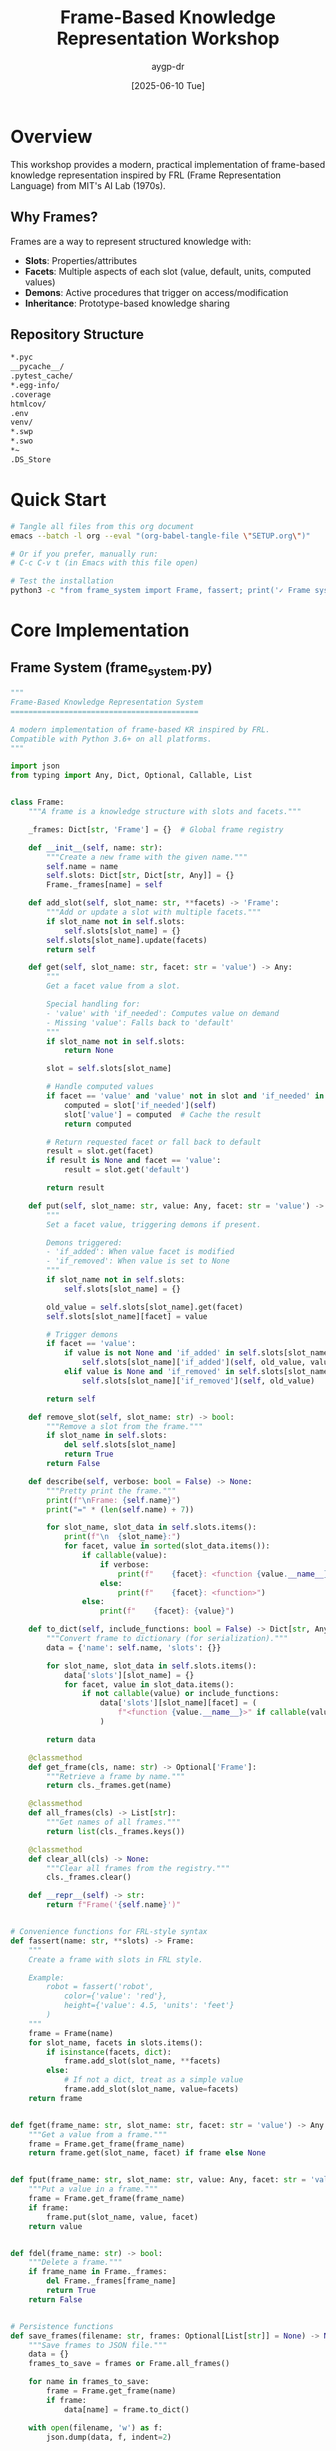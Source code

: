 #+TITLE: Frame-Based Knowledge Representation Workshop
#+AUTHOR: aygp-dr
#+DATE: [2025-06-10 Tue]
#+PROPERTY: header-args :mkdirp yes
#+OPTIONS: toc:2

* Overview

This workshop provides a modern, practical implementation of frame-based knowledge representation inspired by FRL (Frame Representation Language) from MIT's AI Lab (1970s).

** Why Frames?

Frames are a way to represent structured knowledge with:
- *Slots*: Properties/attributes
- *Facets*: Multiple aspects of each slot (value, default, units, computed values)
- *Demons*: Active procedures that trigger on access/modification
- *Inheritance*: Prototype-based knowledge sharing

** Repository Structure

#+BEGIN_SRC bash :tangle .gitignore
*.pyc
__pycache__/
.pytest_cache/
*.egg-info/
.coverage
htmlcov/
.env
venv/
*.swp
*.swo
*~
.DS_Store
#+END_SRC

* Quick Start

#+BEGIN_SRC bash :results output :exports both
# Tangle all files from this org document
emacs --batch -l org --eval "(org-babel-tangle-file \"SETUP.org\")"

# Or if you prefer, manually run:
# C-c C-v t (in Emacs with this file open)

# Test the installation
python3 -c "from frame_system import Frame, fassert; print('✓ Frame system ready!')"
#+END_SRC

* Core Implementation

** Frame System (frame_system.py)

#+BEGIN_SRC python :tangle frame_system.py :shebang #!/usr/bin/env python3
"""
Frame-Based Knowledge Representation System
==========================================

A modern implementation of frame-based KR inspired by FRL.
Compatible with Python 3.6+ on all platforms.
"""

import json
from typing import Any, Dict, Optional, Callable, List


class Frame:
    """A frame is a knowledge structure with slots and facets."""
    
    _frames: Dict[str, 'Frame'] = {}  # Global frame registry
    
    def __init__(self, name: str):
        """Create a new frame with the given name."""
        self.name = name
        self.slots: Dict[str, Dict[str, Any]] = {}
        Frame._frames[name] = self
    
    def add_slot(self, slot_name: str, **facets) -> 'Frame':
        """Add or update a slot with multiple facets."""
        if slot_name not in self.slots:
            self.slots[slot_name] = {}
        self.slots[slot_name].update(facets)
        return self
    
    def get(self, slot_name: str, facet: str = 'value') -> Any:
        """
        Get a facet value from a slot.
        
        Special handling for:
        - 'value' with 'if_needed': Computes value on demand
        - Missing 'value': Falls back to 'default'
        """
        if slot_name not in self.slots:
            return None
        
        slot = self.slots[slot_name]
        
        # Handle computed values
        if facet == 'value' and 'value' not in slot and 'if_needed' in slot:
            computed = slot['if_needed'](self)
            slot['value'] = computed  # Cache the result
            return computed
        
        # Return requested facet or fall back to default
        result = slot.get(facet)
        if result is None and facet == 'value':
            result = slot.get('default')
        
        return result
    
    def put(self, slot_name: str, value: Any, facet: str = 'value') -> 'Frame':
        """
        Set a facet value, triggering demons if present.
        
        Demons triggered:
        - 'if_added': When value facet is modified
        - 'if_removed': When value is set to None
        """
        if slot_name not in self.slots:
            self.slots[slot_name] = {}
        
        old_value = self.slots[slot_name].get(facet)
        self.slots[slot_name][facet] = value
        
        # Trigger demons
        if facet == 'value':
            if value is not None and 'if_added' in self.slots[slot_name]:
                self.slots[slot_name]['if_added'](self, old_value, value)
            elif value is None and 'if_removed' in self.slots[slot_name]:
                self.slots[slot_name]['if_removed'](self, old_value)
        
        return self
    
    def remove_slot(self, slot_name: str) -> bool:
        """Remove a slot from the frame."""
        if slot_name in self.slots:
            del self.slots[slot_name]
            return True
        return False
    
    def describe(self, verbose: bool = False) -> None:
        """Pretty print the frame."""
        print(f"\nFrame: {self.name}")
        print("=" * (len(self.name) + 7))
        
        for slot_name, slot_data in self.slots.items():
            print(f"\n  {slot_name}:")
            for facet, value in sorted(slot_data.items()):
                if callable(value):
                    if verbose:
                        print(f"    {facet}: <function {value.__name__}>")
                    else:
                        print(f"    {facet}: <function>")
                else:
                    print(f"    {facet}: {value}")
    
    def to_dict(self, include_functions: bool = False) -> Dict[str, Any]:
        """Convert frame to dictionary (for serialization)."""
        data = {'name': self.name, 'slots': {}}
        
        for slot_name, slot_data in self.slots.items():
            data['slots'][slot_name] = {}
            for facet, value in slot_data.items():
                if not callable(value) or include_functions:
                    data['slots'][slot_name][facet] = (
                        f"<function {value.__name__}>" if callable(value) else value
                    )
        
        return data
    
    @classmethod
    def get_frame(cls, name: str) -> Optional['Frame']:
        """Retrieve a frame by name."""
        return cls._frames.get(name)
    
    @classmethod
    def all_frames(cls) -> List[str]:
        """Get names of all frames."""
        return list(cls._frames.keys())
    
    @classmethod
    def clear_all(cls) -> None:
        """Clear all frames from the registry."""
        cls._frames.clear()
    
    def __repr__(self) -> str:
        return f"Frame('{self.name}')"


# Convenience functions for FRL-style syntax
def fassert(name: str, **slots) -> Frame:
    """
    Create a frame with slots in FRL style.
    
    Example:
        robot = fassert('robot',
            color={'value': 'red'},
            height={'value': 4.5, 'units': 'feet'}
        )
    """
    frame = Frame(name)
    for slot_name, facets in slots.items():
        if isinstance(facets, dict):
            frame.add_slot(slot_name, **facets)
        else:
            # If not a dict, treat as a simple value
            frame.add_slot(slot_name, value=facets)
    return frame


def fget(frame_name: str, slot_name: str, facet: str = 'value') -> Any:
    """Get a value from a frame."""
    frame = Frame.get_frame(frame_name)
    return frame.get(slot_name, facet) if frame else None


def fput(frame_name: str, slot_name: str, value: Any, facet: str = 'value') -> Any:
    """Put a value in a frame."""
    frame = Frame.get_frame(frame_name)
    if frame:
        frame.put(slot_name, value, facet)
    return value


def fdel(frame_name: str) -> bool:
    """Delete a frame."""
    if frame_name in Frame._frames:
        del Frame._frames[frame_name]
        return True
    return False


# Persistence functions
def save_frames(filename: str, frames: Optional[List[str]] = None) -> None:
    """Save frames to JSON file."""
    data = {}
    frames_to_save = frames or Frame.all_frames()
    
    for name in frames_to_save:
        frame = Frame.get_frame(name)
        if frame:
            data[name] = frame.to_dict()
    
    with open(filename, 'w') as f:
        json.dump(data, f, indent=2)
    
    print(f"Saved {len(data)} frames to {filename}")


def load_frames(filename: str) -> int:
    """Load frames from JSON file."""
    with open(filename, 'r') as f:
        data = json.load(f)
    
    count = 0
    for name, frame_data in data.items():
        frame = Frame(name)
        for slot_name, facets in frame_data.get('slots', {}).items():
            # Skip function placeholders
            clean_facets = {
                k: v for k, v in facets.items()
                if not (isinstance(v, str) and v.startswith('<function'))
            }
            frame.add_slot(slot_name, **clean_facets)
        count += 1
    
    print(f"Loaded {count} frames from {filename}")
    return count


if __name__ == "__main__":
    print("Frame System v1.0 - Ready!")
    print("Try: help(Frame) or help(fassert)")
#+END_SRC

** Examples Module (examples.py)

#+BEGIN_SRC python :tangle examples.py :shebang #!/usr/bin/env python3
"""
Frame System Examples
====================

Demonstrations of frame-based knowledge representation.
"""

import time
import random
from frame_system import Frame, fassert, fget, fput, save_frames, load_frames


def example_basic():
    """Basic frame creation and access."""
    print("\n=== Basic Frame Example ===")
    
    # Create a robot frame
    robot = fassert('robot',
        type={'value': 'service-robot'},
        manufacturer={'value': 'Acme Robotics'},
        model={'value': 'ServoBot 3000'},
        height={'value': 1.5, 'units': 'meters'},
        weight={'value': 45, 'units': 'kg'},
        color={'value': 'silver', 'options': ['silver', 'white', 'black']},
        battery={'value': 85, 'units': 'percent', 'min': 0, 'max': 100}
    )
    
    robot.describe()
    
    # Access values
    print(f"\nRobot height: {fget('robot', 'height')} {fget('robot', 'height', 'units')}")
    print(f"Battery level: {fget('robot', 'battery')}%")


def example_computed_values():
    """Demonstrate computed values with if_needed."""
    print("\n=== Computed Values Example ===")
    
    # Temperature sensor with computed Fahrenheit
    def celsius_to_fahrenheit(frame):
        celsius = frame.get('celsius', 'value')
        return celsius * 9/5 + 32 if celsius is not None else None
    
    sensor = fassert('temp-sensor',
        location={'value': 'living-room'},
        celsius={'value': 22},
        fahrenheit={'if_needed': celsius_to_fahrenheit}
    )
    
    print(f"Temperature: {fget('temp-sensor', 'celsius')}°C")
    print(f"Temperature: {fget('temp-sensor', 'fahrenheit')}°F (computed)")
    
    # Update Celsius and get new Fahrenheit
    fput('temp-sensor', 'celsius', 30)
    # Clear cached Fahrenheit
    sensor.slots['fahrenheit'].pop('value', None)
    print(f"\nAfter update: {fget('temp-sensor', 'fahrenheit')}°F")


def example_demons():
    """Demonstrate active values (demons)."""
    print("\n=== Demons (Active Values) Example ===")
    
    # Alert system
    alerts = []
    
    def battery_monitor(frame, old_val, new_val):
        if new_val < 20:
            alert = f"⚠️  LOW BATTERY: {new_val}%"
            alerts.append(alert)
            print(alert)
        elif old_val and old_val < 20 and new_val >= 20:
            alert = "✅ Battery level restored"
            alerts.append(alert)
            print(alert)
    
    device = fassert('laptop',
        model={'value': 'ThinkPad X1'},
        battery={
            'value': 100,
            'units': 'percent',
            'if_added': battery_monitor
        },
        alerts={'if_needed': lambda f: alerts.copy()}
    )
    
    # Simulate battery drain
    print("Simulating battery drain...")
    for level in [80, 50, 19, 15, 10, 25, 90]:
        fput('laptop', 'battery', level)
        time.sleep(0.1)  # Small delay for demo
    
    print(f"\nAll alerts: {fget('laptop', 'alerts')}")


def example_inheritance():
    """Demonstrate prototype-based inheritance."""
    print("\n=== Inheritance Example ===")
    
    # Robot class (prototype)
    robot_class = fassert('robot-prototype',
        category={'value': 'prototype'},
        default_height={'value': 1.5},
        default_weight={'value': 50},
        default_sensors={'value': ['camera', 'lidar', 'ultrasonic']},
        capabilities={'value': ['navigation', 'object-recognition']}
    )
    
    # Helper for inheritance
    def inherit_from(parent_name, slot, facet='value'):
        def getter(frame):
            parent_value = fget(parent_name, f"default_{slot}", facet)
            return parent_value
        return getter
    
    # Create robot instances
    rosie = fassert('rosie',
        prototype={'value': 'robot-prototype'},
        name={'value': 'Rosie'},
        height={'if_needed': inherit_from('robot-prototype', 'height')},
        weight={'value': 45},  # Override
        color={'value': 'red'},
        sensors={'if_needed': inherit_from('robot-prototype', 'sensors')}
    )
    
    c3po = fassert('c3po', 
        prototype={'value': 'robot-prototype'},
        name={'value': 'C-3PO'},
        height={'value': 1.7},  # Override
        weight={'if_needed': inherit_from('robot-prototype', 'weight')},
        color={'value': 'gold'},
        languages={'value': 6000000}
    )
    
    print("Rosie:")
    print(f"  Height: {fget('rosie', 'height')} (inherited)")
    print(f"  Weight: {fget('rosie', 'weight')} (overridden)")
    print(f"  Sensors: {fget('rosie', 'sensors')} (inherited)")
    
    print("\nC-3PO:")
    print(f"  Height: {fget('c3po', 'height')} (overridden)")
    print(f"  Weight: {fget('c3po', 'weight')} (inherited)")
    print(f"  Languages: {fget('c3po', 'languages')} (unique)")


def example_iot_system():
    """Real-world example: IoT device management."""
    print("\n=== IoT System Example ===")
    
    # Device monitoring system
    def check_device_health(frame):
        battery = frame.get('battery', 'value')
        temp = frame.get('temperature', 'value')
        last_seen = frame.get('last_seen', 'value')
        
        if battery and battery < 20:
            return 'critical'
        elif temp and temp > 80:
            return 'warning'
        elif last_seen and (time.time() - last_seen) > 300:
            return 'offline'
        else:
            return 'healthy'
    
    def update_last_seen(frame, old_val, new_val):
        frame.put('last_seen', time.time())
    
    # Create IoT devices
    devices = []
    for i in range(3):
        device = fassert(f'iot-{i}',
            device_type={'value': 'environmental-sensor'},
            location={'value': f'room-{i+1}'},
            battery={'value': random.randint(10, 100), 'units': '%'},
            temperature={'value': random.randint(18, 30), 'units': '°C'},
            humidity={'value': random.randint(30, 70), 'units': '%'},
            last_seen={'value': time.time()},
            health={'if_needed': check_device_health},
            data={
                'value': [],
                'if_added': update_last_seen
            }
        )
        devices.append(f'iot-{i}')
    
    # Simulate some issues
    fput('iot-0', 'battery', 15)  # Low battery
    fput('iot-1', 'temperature', 85)  # High temp
    
    # Status report
    print("IoT Device Status:")
    print("-" * 40)
    for device_name in devices:
        health = fget(device_name, 'health')
        battery = fget(device_name, 'battery')
        temp = fget(device_name, 'temperature')
        location = fget(device_name, 'location')
        
        status_icon = {
            'healthy': '✅',
            'warning': '⚠️ ',
            'critical': '🔴',
            'offline': '📴'
        }.get(health, '❓')
        
        print(f"{status_icon} {device_name} ({location}): "
              f"Battery={battery}%, Temp={temp}°C, Status={health}")


def example_persistence():
    """Demonstrate saving and loading frames."""
    print("\n=== Persistence Example ===")
    
    # Create some frames
    config = fassert('app-config',
        name={'value': 'FrameSystem'},
        version={'value': '1.0'},
        debug={'value': True},
        max_frames={'value': 1000}
    )
    
    user = fassert('current-user',
        username={'value': 'aygp-dr'},
        role={'value': 'admin'},
        preferences={
            'value': {
                'theme': 'dark',
                'notifications': True
            }
        }
    )
    
    print("Original frames:")
    print(f"  Config: {fget('app-config', 'name')} v{fget('app-config', 'version')}")
    print(f"  User: {fget('current-user', 'username')} ({fget('current-user', 'role')})")
    
    # Save frames
    save_frames('frames_backup.json')
    
    # Clear and reload
    Frame.clear_all()
    print(f"\nCleared all frames. Count: {len(Frame.all_frames())}")
    
    load_frames('frames_backup.json')
    print(f"\nAfter loading:")
    print(f"  Config: {fget('app-config', 'name')} v{fget('app-config', 'version')}")
    print(f"  User: {fget('current-user', 'username')} ({fget('current-user', 'role')})")


def run_all_examples():
    """Run all examples in sequence."""
    examples = [
        example_basic,
        example_computed_values,
        example_demons,
        example_inheritance,
        example_iot_system,
        example_persistence
    ]
    
    for example in examples:
        example()
        input("\nPress Enter for next example...")
        Frame.clear_all()  # Clean slate for next example


if __name__ == "__main__":
    print("Frame System Examples")
    print("=" * 50)
    print("\nAvailable examples:")
    print("1. example_basic() - Basic frame operations")
    print("2. example_computed_values() - Lazy computation")
    print("3. example_demons() - Active values")
    print("4. example_inheritance() - Prototype inheritance") 
    print("5. example_iot_system() - Real-world IoT scenario")
    print("6. example_persistence() - Save/load frames")
    print("7. run_all_examples() - Run all examples")
    print("\nRun any example function to see it in action!")
#+END_SRC

** Test Suite (test_frames.py)

#+BEGIN_SRC python :tangle test_frames.py :shebang #!/usr/bin/env python3
"""
Frame System Test Suite
=======================

Run with: python3 test_frames.py
Or with pytest: pytest test_frames.py -v
"""

import sys
import os
import tempfile
import json
from typing import List

# Add current directory to path for imports
sys.path.insert(0, os.path.dirname(__file__))

from frame_system import Frame, fassert, fget, fput, fdel, save_frames, load_frames


class TestResults:
    """Simple test result collector."""
    def __init__(self):
        self.passed = 0
        self.failed = 0
        self.errors = []
    
    def assert_equal(self, actual, expected, message=""):
        if actual == expected:
            self.passed += 1
            print(".", end="", flush=True)
        else:
            self.failed += 1
            print("F", end="", flush=True)
            self.errors.append(f"{message}: expected {expected}, got {actual}")
    
    def assert_true(self, condition, message=""):
        self.assert_equal(bool(condition), True, message)
    
    def assert_false(self, condition, message=""):
        self.assert_equal(bool(condition), False, message)
    
    def report(self):
        print(f"\n\nTest Results: {self.passed} passed, {self.failed} failed")
        if self.errors:
            print("\nFailures:")
            for error in self.errors:
                print(f"  - {error}")
        return self.failed == 0


def test_basic_operations(t: TestResults):
    """Test basic frame operations."""
    print("\nTesting basic operations", end="")
    
    # Create frame
    robot = fassert('test-robot', 
        color={'value': 'blue'},
        height={'value': 1.5}
    )
    
    t.assert_equal(fget('test-robot', 'color'), 'blue', "Basic fget")
    t.assert_equal(fget('test-robot', 'height'), 1.5, "Numeric value")
    
    # Update value
    fput('test-robot', 'color', 'red')
    t.assert_equal(fget('test-robot', 'color'), 'red', "Value update")
    
    # Non-existent frame/slot
    t.assert_equal(fget('no-such-frame', 'anything'), None, "Missing frame")
    t.assert_equal(fget('test-robot', 'no-such-slot'), None, "Missing slot")
    
    # Frame registry
    t.assert_true('test-robot' in Frame.all_frames(), "Frame in registry")
    
    # Delete frame
    fdel('test-robot')
    t.assert_false('test-robot' in Frame.all_frames(), "Frame deleted")


def test_facets(t: TestResults):
    """Test facet system."""
    print("\nTesting facets", end="")
    
    sensor = fassert('sensor',
        temperature={
            'value': 22.5,
            'units': 'celsius',
            'min': -50,
            'max': 100,
            'default': 20
        }
    )
    
    t.assert_equal(fget('sensor', 'temperature'), 22.5, "Value facet")
    t.assert_equal(fget('sensor', 'temperature', 'units'), 'celsius', "Units facet")
    t.assert_equal(fget('sensor', 'temperature', 'min'), -50, "Min facet")
    
    # Test default fallback
    sensor.slots['temperature'].pop('value')  # Remove value
    t.assert_equal(fget('sensor', 'temperature'), 20, "Default fallback")


def test_computed_values(t: TestResults):
    """Test if_needed computations."""
    print("\nTesting computed values", end="")
    
    compute_count = 0
    
    def compute_area(frame):
        nonlocal compute_count
        compute_count += 1
        width = frame.get('width', 'value')
        height = frame.get('height', 'value')
        return width * height if width and height else None
    
    rect = fassert('rectangle',
        width={'value': 10},
        height={'value': 5},
        area={'if_needed': compute_area}
    )
    
    # First access computes
    t.assert_equal(fget('rectangle', 'area'), 50, "Computed area")
    t.assert_equal(compute_count, 1, "Computed once")
    
    # Second access uses cached value
    t.assert_equal(fget('rectangle', 'area'), 50, "Cached area")
    t.assert_equal(compute_count, 1, "Still computed once")


def test_demons(t: TestResults):
    """Test active values (demons)."""
    print("\nTesting demons", end="")
    
    changes = []
    
    def track_changes(frame, old_val, new_val):
        changes.append((frame.name, old_val, new_val))
    
    def track_removal(frame, old_val):
        changes.append((frame.name, old_val, None))
    
    device = fassert('device',
        status={
            'value': 'online',
            'if_added': track_changes,
            'if_removed': track_removal
        }
    )
    
    # Test if_added
    fput('device', 'status', 'offline')
    t.assert_equal(len(changes), 1, "Change tracked")
    t.assert_equal(changes[0], ('device', 'online', 'offline'), "Correct change")
    
    # Test if_removed
    fput('device', 'status', None)
    t.assert_equal(len(changes), 2, "Removal tracked")
    t.assert_equal(changes[1][2], None, "Removed value")


def test_persistence(t: TestResults):
    """Test save/load functionality."""
    print("\nTesting persistence", end="")
    
    # Create frames
    config = fassert('config',
        app_name={'value': 'TestApp'},
        version={'value': 1.5},
        features={'value': ['auth', 'api', 'ui']}
    )
    
    # Save to temp file
    with tempfile.NamedTemporaryFile(mode='w', suffix='.json', delete=False) as f:
        temp_file = f.name
    
    try:
        save_frames(temp_file)
        
        # Verify file contents
        with open(temp_file, 'r') as f:
            data = json.load(f)
        
        t.assert_true('config' in data, "Frame saved")
        t.assert_equal(
            data['config']['slots']['app_name']['value'], 
            'TestApp', 
            "String saved correctly"
        )
        
        # Clear and reload
        Frame.clear_all()
        t.assert_equal(len(Frame.all_frames()), 0, "Frames cleared")
        
        load_frames(temp_file)
        t.assert_equal(fget('config', 'app_name'), 'TestApp', "Frame loaded")
        t.assert_equal(fget('config', 'features'), ['auth', 'api', 'ui'], "List loaded")
        
    finally:
        os.unlink(temp_file)


def test_complex_scenario(t: TestResults):
    """Test a complex real-world scenario."""
    print("\nTesting complex scenario", end="")
    
    # Smart home system
    alerts = []
    
    def temperature_demon(frame, old_val, new_val):
        if new_val > 30:
            alerts.append(f"High temp in {frame.name}: {new_val}°C")
    
    def compute_avg_temp(frame):
        total = 0
        count = 0
        for room_name in ['living-room', 'bedroom', 'kitchen']:
            temp = fget(room_name, 'temperature')
            if temp is not None:
                total += temp
                count += 1
        return total / count if count > 0 else None
    
    # Create rooms
    for room, temp in [('living-room', 22), ('bedroom', 20), ('kitchen', 25)]:
        fassert(room,
            temperature={
                'value': temp,
                'if_added': temperature_demon
            },
            type={'value': 'room'}
        )
    
    # Create house
    house = fassert('smart-house',
        average_temp={'if_needed': compute_avg_temp},
        rooms={'value': ['living-room', 'bedroom', 'kitchen']}
    )
    
    # Test average computation
    avg = fget('smart-house', 'average_temp')
    t.assert_true(abs(avg - 22.333) < 0.01, "Average temperature")
    
    # Trigger alert
    fput('kitchen', 'temperature', 35)
    t.assert_equal(len(alerts), 1, "Alert triggered")
    t.assert_true('High temp' in alerts[0], "Alert message")


def run_tests():
    """Run all tests."""
    t = TestResults()
    
    test_functions = [
        test_basic_operations,
        test_facets,
        test_computed_values,
        test_demons,
        test_persistence,
        test_complex_scenario
    ]
    
    print("Running Frame System Tests")
    print("=" * 40)
    
    for test_func in test_functions:
        Frame.clear_all()  # Fresh start for each test
        test_func(t)
    
    print("\n")
    return t.report()


if __name__ == "__main__":
    success = run_tests()
    sys.exit(0 if success else 1)
#+END_SRC

** Utilities (utils.py)

#+BEGIN_SRC python :tangle utils.py :shebang #!/usr/bin/env python3
"""
Frame System Utilities
======================

Helper functions and visualizations.
"""

from typing import List, Optional, Dict, Any
import json
from frame_system import Frame, fget


def frame_to_mermaid(frame_name: str, max_depth: int = 2) -> str:
    """
    Generate Mermaid diagram code for a frame.
    
    Args:
        frame_name: Name of the frame to visualize
        max_depth: Maximum depth for inheritance chains
    
    Returns:
        Mermaid diagram code as string
    """
    frame = Frame.get_frame(frame_name)
    if not frame:
        return f"graph LR\n    {frame_name}[Frame not found]"
    
    lines = ["graph TD"]
    lines.append(f'    {frame_name}["{frame_name}<br/>Frame"]')
    lines.append(f'    style {frame_name} fill:#f9f,stroke:#333,stroke-width:4px')
    
    # Add slots
    for slot_name, slot_data in frame.slots.items():
        slot_id = f"{frame_name}_{slot_name}"
        slot_label = f"{slot_name}"
        
        # Add value if present
        value = slot_data.get('value', slot_data.get('default'))
        if value is not None and not callable(value):
            slot_label += f"<br/>= {value}"
        
        lines.append(f'    {slot_id}["{slot_label}"]')
        lines.append(f'    {frame_name} --> {slot_id}')
        
        # Add important facets
        for facet in ['units', 'min', 'max']:
            if facet in slot_data:
                facet_id = f"{slot_id}_{facet}"
                lines.append(f'    {facet_id}["{facet}: {slot_data[facet]}"]')
                lines.append(f'    {slot_id} --> {facet_id}')
                lines.append(f'    style {facet_id} fill:#ffd,stroke:#333,stroke-width:1px')
    
    # Check for prototype/inheritance
    if 'prototype' in frame.slots or 'instance_of' in frame.slots:
        parent = frame.get('prototype') or frame.get('instance_of')
        if parent and max_depth > 1:
            lines.append(f'    {parent}["{parent}<br/>Parent Frame"]')
            lines.append(f'    {parent} -.-> {frame_name}')
            lines.append(f'    style {parent} fill:#9ff,stroke:#333,stroke-width:2px')
    
    return '\n'.join(lines)


def frames_to_dot(frames: Optional[List[str]] = None) -> str:
    """
    Generate Graphviz DOT format for frame visualization.
    
    Args:
        frames: List of frame names to include (None = all frames)
    
    Returns:
        DOT format string
    """
    frames = frames or Frame.all_frames()
    
    lines = ['digraph FrameSystem {']
    lines.append('    rankdir=LR;')
    lines.append('    node [shape=record];')
    
    for frame_name in frames:
        frame = Frame.get_frame(frame_name)
        if not frame:
            continue
        
        # Build node label
        slots_info = []
        for slot_name, slot_data in frame.slots.items():
            value = slot_data.get('value', slot_data.get('default', '?'))
            if not callable(value):
                slots_info.append(f"{slot_name}: {value}")
        
        label = f"{frame_name}|" + "\\n".join(slots_info[:5])  # Limit slots shown
        if len(slots_info) > 5:
            label += f"\\n... +{len(slots_info)-5} more"
        
        lines.append(f'    "{frame_name}" [label="{label}"];')
        
        # Add inheritance edges
        for slot in ['prototype', 'instance_of']:
            if slot in frame.slots:
                parent = frame.get(slot)
                if parent:
                    lines.append(f'    "{parent}" -> "{frame_name}" [style=dashed];')
    
    lines.append('}')
    return '\n'.join(lines)


def find_frames_with_slot(slot_name: str, facet: Optional[str] = None) -> List[str]:
    """
    Find all frames that have a specific slot.
    
    Args:
        slot_name: Name of the slot to search for
        facet: Optional specific facet to check for
    
    Returns:
        List of frame names
    """
    results = []
    
    for frame_name in Frame.all_frames():
        frame = Frame.get_frame(frame_name)
        if frame and slot_name in frame.slots:
            if facet is None or facet in frame.slots[slot_name]:
                results.append(frame_name)
    
    return results


def frame_stats() -> Dict[str, Any]:
    """Get statistics about the frame system."""
    total_frames = len(Frame.all_frames())
    total_slots = 0
    total_facets = 0
    facet_types = {}
    
    for frame_name in Frame.all_frames():
        frame = Frame.get_frame(frame_name)
        if frame:
            total_slots += len(frame.slots)
            for slot_data in frame.slots.values():
                total_facets += len(slot_data)
                for facet_name in slot_data:
                    facet_types[facet_name] = facet_types.get(facet_name, 0) + 1
    
    return {
        'total_frames': total_frames,
        'total_slots': total_slots,
        'total_facets': total_facets,
        'avg_slots_per_frame': total_slots / total_frames if total_frames > 0 else 0,
        'facet_types': facet_types
    }


def export_frames_to_csv(filename: str, frames: Optional[List[str]] = None) -> None:
    """Export frames to CSV format."""
    import csv
    
    frames = frames or Frame.all_frames()
    
    with open(filename, 'w', newline='') as csvfile:
        writer = csv.writer(csvfile)
        writer.writerow(['Frame', 'Slot', 'Facet', 'Value'])
        
        for frame_name in sorted(frames):
            frame = Frame.get_frame(frame_name)
            if frame:
                for slot_name, slot_data in sorted(frame.slots.items()):
                    for facet, value in sorted(slot_data.items()):
                        if not callable(value):
                            writer.writerow([frame_name, slot_name, facet, str(value)])


def validate_frame_schema(frame_name: str, schema: Dict[str, Dict[str, Any]]) -> List[str]:
    """
    Validate a frame against a schema.
    
    Args:
        frame_name: Name of frame to validate
        schema: Dict of slot_name -> {required_facets, types, constraints}
    
    Returns:
        List of validation errors (empty if valid)
    """
    errors = []
    frame = Frame.get_frame(frame_name)
    
    if not frame:
        return [f"Frame '{frame_name}' not found"]
    
    for slot_name, requirements in schema.items():
        if 'required' in requirements and requirements['required']:
            if slot_name not in frame.slots:
                errors.append(f"Missing required slot: {slot_name}")
                continue
        
        if slot_name in frame.slots:
            slot_data = frame.slots[slot_name]
            
            # Check required facets
            for facet in requirements.get('required_facets', []):
                if facet not in slot_data:
                    errors.append(f"Slot '{slot_name}' missing required facet: {facet}")
            
            # Check value type
            if 'type' in requirements:
                value = slot_data.get('value')
                expected_type = requirements['type']
                if value is not None and not isinstance(value, expected_type):
                    errors.append(f"Slot '{slot_name}' value has wrong type: "
                                f"expected {expected_type.__name__}, "
                                f"got {type(value).__name__}")
    
    return errors


if __name__ == "__main__":
    # Demo utilities
    from examples import example_basic, example_inheritance
    
    print("Frame System Utilities Demo")
    print("=" * 40)
    
    # Create some frames
    example_basic()
    example_inheritance()
    
    # Show statistics
    stats = frame_stats()
    print("\nFrame System Statistics:")
    for key, value in stats.items():
        print(f"  {key}: {value}")
    
    # Find frames with specific slots
    print("\nFrames with 'color' slot:")
    for frame_name in find_frames_with_slot('color'):
        print(f"  - {frame_name}: {fget(frame_name, 'color')}")
    
    # Generate Mermaid diagram
    print("\nMermaid diagram for 'robot':")
    print(frame_to_mermaid('robot'))
    
    # Export to CSV
    export_frames_to_csv('frames_export.csv')
    print("\nExported frames to frames_export.csv")
#+END_SRC

** README.md

#+BEGIN_SRC markdown :tangle README.md
# Frame-Based Knowledge Representation Workshop

A modern Python implementation of frame-based knowledge representation inspired by MIT's FRL (Frame Representation Language) from the 1970s.

## Features

- **Frames**: Knowledge structures with slots and facets
- **Computed Values**: Lazy evaluation with `if_needed`
- **Active Values (Demons)**: Triggers on value changes
- **Prototype Inheritance**: Share knowledge between frames
- **Persistence**: Save/load frames as JSON
- **Cross-Platform**: Works on Linux, FreeBSD, macOS, and in containers

## Quick Start

```bash
# Clone the repository
git clone https://github.com/aygp-dr/frames-explorer.git
cd frames-explorer

# Tangle files from SETUP.org (if using Emacs)
emacs --batch -l org --eval "(org-babel-tangle-file \"SETUP.org\")"

# Or just use the Python files directly
python3 examples.py
```

## Basic Usage

```python
from frame_system import fassert, fget, fput

# Create a frame
robot = fassert('my-robot',
    type={'value': 'service-robot'},
    height={'value': 1.5, 'units': 'meters'},
    battery={'value': 85, 'units': 'percent'}
)

# Access values
print(fget('my-robot', 'height'))  # 1.5
print(fget('my-robot', 'height', 'units'))  # meters

# Update values
fput('my-robot', 'battery', 75)
```

## Examples

Run the examples to see various features:

```python
python3 examples.py
# Then try: example_basic(), example_demons(), etc.
```

## Testing

Run the test suite:

```bash
python3 test_frames.py
```

## Platform Compatibility

Tested on:
- Linux x86_64 (Debian)
- Linux ARM64 (Raspberry Pi)
- FreeBSD
- Alpine Linux (Docker)

## License

MIT License - Use freely!

## Credits

Inspired by FRL (Frame Representation Language) from MIT AI Lab, 1970s.
Modern implementation by aygp-dr.
#+END_SRC

** Platform-Specific Notes

#+BEGIN_SRC markdown :tangle PLATFORMS.md
# Platform-Specific Notes

## FreeBSD

No special requirements. Python 3.6+ should work out of the box:

```bash
pkg install python3
python3 frame_system.py
```

## Linux (Debian/Ubuntu/Raspberry Pi OS)

```bash
apt-get update
apt-get install python3
python3 frame_system.py
```

## Alpine Linux (Docker)

```dockerfile
FROM alpine:latest
RUN apk add --no-cache python3
COPY *.py /app/
WORKDIR /app
CMD ["python3", "examples.py"]
```

## macOS

Use system Python or Homebrew:

```bash
brew install python3
python3 frame_system.py
```

## Windows

Use WSL or native Python:

```powershell
python frame_system.py
```

## Common Issues

1. **Import errors**: Make sure all .py files are in the same directory
2. **Python version**: Requires Python 3.6+ (for f-strings and type hints)
3. **File permissions**: Ensure .py files are readable

## Minimal Requirements

- Python 3.6+
- No external dependencies
- ~100KB disk space
- Works on ARM, x86, x64 architectures
#+END_SRC

** Docker Support

#+BEGIN_SRC dockerfile :tangle Dockerfile
# Multi-platform Dockerfile for Frame System
FROM python:3.9-alpine

WORKDIR /app

# Copy frame system files
COPY *.py ./
COPY README.md ./

# No dependencies needed!
RUN python3 -m py_compile *.py

# Run tests on build to verify
RUN python3 test_frames.py

# Interactive Python with frame system loaded
CMD ["python3", "-i", "frame_system.py"]
#+END_SRC

#+BEGIN_SRC yaml :tangle docker-compose.yml
version: '3.8'

services:
  frames:
    build: .
    container_name: frame-workshop
    volumes:
      - ./data:/app/data
    environment:
      - PYTHONUNBUFFERED=1
    command: python3 examples.py
    
  frames-interactive:
    build: .
    container_name: frame-workshop-interactive
    volumes:
      - ./data:/app/data
    stdin_open: true
    tty: true
    command: python3 -i frame_system.py
#+END_SRC

** Makefile

#+BEGIN_SRC makefile :tangle Makefile
# Frame System Makefile

.PHONY: all test clean docker tangle

# Default target
all: test

# Tangle from org file (requires Emacs)
tangle:
	emacs --batch -l org --eval "(org-babel-tangle-file \"SETUP.org\")"

# Run tests
test:
	python3 test_frames.py

# Run examples
examples:
	python3 -i examples.py

# Clean generated files
clean:
	rm -f *.pyc __pycache__/* frames_backup.json frames_export.csv
	rmdir __pycache__ 2>/dev/null || true

# Docker operations
docker-build:
	docker build -t frame-workshop .

docker-run:
	docker run -it --rm frame-workshop

docker-test:
	docker run --rm frame-workshop python3 test_frames.py

# Platform-specific tests
test-all-platforms:
	@echo "Testing on current platform..."
	python3 test_frames.py
	@echo "\nTesting in Alpine container..."
	docker run --rm -v $(PWD):/app alpine:latest sh -c "apk add python3 && cd /app && python3 test_frames.py"
	@echo "\nAll platform tests completed!"
#+END_SRC

* Testing Instructions

** Local Testing

#+BEGIN_SRC bash :results output
# Quick test after tangling
cd ~/projects/aygp-dr/frames-explorer/
python3 test_frames.py
#+END_SRC

** FreeBSD Testing

#+BEGIN_SRC bash :eval no
# On FreeBSD
cd ~/projects/aygp-dr/frames-explorer/
python3.9 test_frames.py  # Or whatever Python version
#+END_SRC

** Docker Testing

#+BEGIN_SRC bash :eval no
# Test in Alpine container
docker run --rm -v $(pwd):/work -w /work alpine:latest sh -c \
  "apk add --no-cache python3 && python3 test_frames.py"
#+END_SRC

** Cross-Platform Test Script

#+BEGIN_SRC bash :tangle test-all.sh :shebang #!/bin/bash
#!/bin/bash
# Test frame system on multiple platforms

echo "Frame System Cross-Platform Test"
echo "================================"

# Detect current platform
if [[ "$OSTYPE" == "linux-gnu"* ]]; then
    PLATFORM="Linux"
elif [[ "$OSTYPE" == "darwin"* ]]; then
    PLATFORM="macOS"
elif [[ "$OSTYPE" == "freebsd"* ]]; then
    PLATFORM="FreeBSD"
else
    PLATFORM="Unknown"
fi

echo "Current platform: $PLATFORM"
echo "Python version: $(python3 --version)"
echo ""

# Run tests
echo "Running test suite..."
python3 test_frames.py

# Check if Docker is available
if command -v docker &> /dev/null; then
    echo -e "\nTesting in Docker (Alpine)..."
    docker run --rm -v $(pwd):/app -w /app alpine:latest sh -c \
        "apk add --no-cache python3 > /dev/null 2>&1 && python3 test_frames.py"
else
    echo -e "\nDocker not available, skipping container test"
fi

echo -e "\nTest complete!"
#+END_SRC

* Repository Setup Commands

#+BEGIN_SRC bash :results output :dir ~ :exports code
# Create repository
mkdir -p ~/projects/aygp-dr/frames-explorer
cd ~/projects/aygp-dr/frames-explorer

# Initialize git
git init
echo "# Frame-Based Knowledge Workshop" > README.md
git add README.md
git commit -m "Initial commit"

# After tangling this file:
# git add *.py *.md Dockerfile docker-compose.yml Makefile .gitignore
# git commit -m "Add frame system implementation"

echo "Repository created at: ~/projects/aygp-dr/frames-explorer"
#+END_SRC

* Usage Summary

1. **Tangle this file**: `C-c C-v t` in Emacs or run the command above
2. **Test it**: `python3 test_frames.py`
3. **Play with it**: `python3 -i examples.py`
4. **Use it**: Import `frame_system` in your projects

The frame system is now ready to use on all your platforms! 🎉
